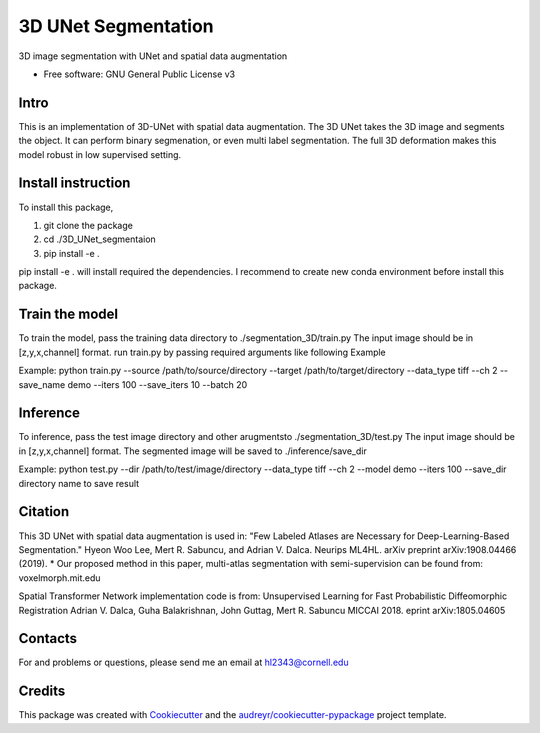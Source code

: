 ===============
3D UNet Segmentation
===============
3D image segmentation with UNet and spatial data augmentation


* Free software: GNU General Public License v3

Intro
-------
This is an implementation of 3D-UNet with spatial data augmentation. The 3D UNet takes the 3D image and segments the object.
It can perform binary segmenation, or even multi label segmentation. The full 3D deformation makes this model robust in low supervised setting.

Install instruction
-------
To install this package,

1. git clone the package

2. cd ./3D_UNet_segmentaion

3. pip install -e .

pip install -e . will install required the dependencies. I recommend to create new conda environment before install this package.

Train the model
-------
To train the model, pass the training data directory to ./segmentation_3D/train.py 
The input image should be in [z,y,x,channel] format.
run train.py by passing required arguments like following Example

Example:
python train.py --source /path/to/source/directory --target /path/to/target/directory --data_type tiff --ch 2 --save_name demo --iters 100 --save_iters 10 --batch 20

Inference
-------
To inference, pass the test image directory and other arugmentsto ./segmentation_3D/test.py 
The input image should be in [z,y,x,channel] format.
The segmented image will be saved to ./inference/save_dir

Example:
python test.py --dir /path/to/test/image/directory --data_type tiff --ch 2 --model demo --iters 100 --save_dir directory name to save result


Citation
-------
This 3D UNet with spatial data augmentation is used in:
"Few Labeled Atlases are Necessary for Deep-Learning-Based Segmentation." 
Hyeon Woo Lee, Mert R. Sabuncu, and Adrian V. Dalca. 
Neurips ML4HL. arXiv preprint arXiv:1908.04466 (2019).
* Our proposed method in this paper, multi-atlas segmentation with semi-supervision can be found from:
voxelmorph.mit.edu

Spatial Transformer Network implementation code is from:
Unsupervised Learning for Fast Probabilistic Diffeomorphic Registration
Adrian V. Dalca, Guha Balakrishnan, John Guttag, Mert R. Sabuncu
MICCAI 2018. eprint arXiv:1805.04605

Contacts
-------
For and problems or questions, please send me an email at hl2343@cornell.edu

Credits
-------

This package was created with Cookiecutter_ and the `audreyr/cookiecutter-pypackage`_ project template.

.. _Cookiecutter: https://github.com/audreyr/cookiecutter
.. _`audreyr/cookiecutter-pypackage`: https://github.com/audreyr/cookiecutter-pypackage
